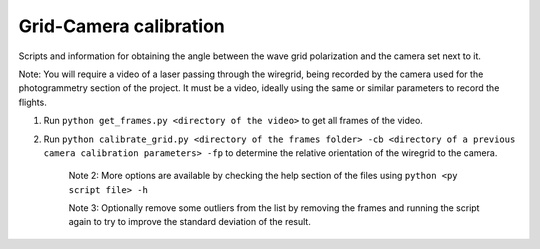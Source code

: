 Grid-Camera calibration
=======================

Scripts and information for obtaining the angle between the wave grid polarization and the camera set next to it.

Note: You will require a video of a laser passing through the wiregrid, being recorded by the camera used for the photogrammetry section of the project. It must be a video, ideally using the same or similar parameters to record the flights.

1) Run ``python get_frames.py <directory of the video>`` to get all frames of the video.

2) Run ``python calibrate_grid.py <directory of the frames folder> -cb <directory of a previous camera calibration parameters> -fp`` to determine the relative orientation of the wiregrid to the camera.
    
    Note 2: More options are available by checking the help section of the files using ``python <py script file> -h``

    Note 3: Optionally remove some outliers from the list by removing the frames and running the script again to try to improve the standard deviation of the result.